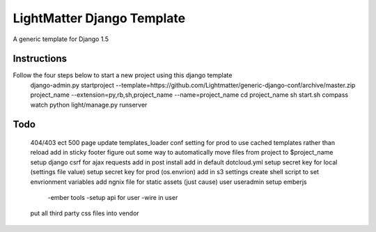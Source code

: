 =====================
LightMatter Django Template
=====================

A generic template for Django 1.5 

Instructions
=====================
Follow the four steps below to start a new project using this django template
    django-admin.py startproject --template=https://github.com/Lightmatter/generic-django-conf/archive/master.zip project_name --extension=py,rb,sh,project_name --name=project_name
    cd project_name
    sh start.sh
    compass watch
    python light/manage.py runserver

Todo
=====================

  404/403 ect
  500 page
  update templates_loader conf setting for prod to use cached templates rather than reload
  add in sticky footer
  figure out some way to automatically move files from project to $project_name
  setup django csrf for ajax requests
  add in post install
  add in default dotcloud.yml
  setup secret key for local (settings file value)
  setup secret key for prod  (os.envrion)
  add in s3 settings
  create shell script to set envrionment variables
  add ngnix file for static assets (just cause)
  user useradmin
  setup emberjs
     -ember tools
     -setup api for user
     -wire in user
  put all third party css files into vendor
